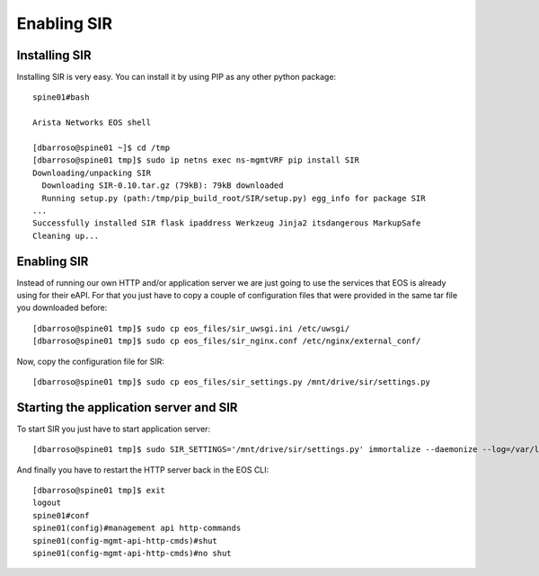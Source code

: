============
Enabling SIR
============

Installing SIR
--------------

Installing SIR is very easy. You can install it by using PIP as any other python package::

    spine01#bash

    Arista Networks EOS shell

    [dbarroso@spine01 ~]$ cd /tmp
    [dbarroso@spine01 tmp]$ sudo ip netns exec ns-mgmtVRF pip install SIR
    Downloading/unpacking SIR
      Downloading SIR-0.10.tar.gz (79kB): 79kB downloaded
      Running setup.py (path:/tmp/pip_build_root/SIR/setup.py) egg_info for package SIR
    ...
    Successfully installed SIR flask ipaddress Werkzeug Jinja2 itsdangerous MarkupSafe
    Cleaning up...

Enabling SIR
------------

Instead of running our own HTTP and/or application server we are just going to use the services that EOS is already
using for their eAPI. For that you just have to copy a couple of configuration files that were provided in the same
tar file you downloaded before::

    [dbarroso@spine01 tmp]$ sudo cp eos_files/sir_uwsgi.ini /etc/uwsgi/
    [dbarroso@spine01 tmp]$ sudo cp eos_files/sir_nginx.conf /etc/nginx/external_conf/

Now, copy the configuration file for SIR::

    [dbarroso@spine01 tmp]$ sudo cp eos_files/sir_settings.py /mnt/drive/sir/settings.py

Starting the application server and SIR
---------------------------------------

To start SIR you just have to start application server::

[dbarroso@spine01 tmp]$ sudo SIR_SETTINGS='/mnt/drive/sir/settings.py' immortalize --daemonize --log=/var/log/sir.uwsgi.log /usr/bin/uwsgi --ini /etc/uwsgi/sir_uwsgi.ini

And finally you have to restart the HTTP server back in the EOS CLI::

    [dbarroso@spine01 tmp]$ exit
    logout
    spine01#conf
    spine01(config)#management api http-commands
    spine01(config-mgmt-api-http-cmds)#shut
    spine01(config-mgmt-api-http-cmds)#no shut
